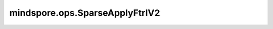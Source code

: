 mindspore.ops.SparseApplyFtrlV2
================================

.. py:class:: mindspore.ops.SparseApplyFtrlV2(lr, l1, l2, l2_shrinkage, lr_power, use_locking=False)

    :class:`mindspore.ops.SparseApplyFtrlV2` 从2.0版本开始已被弃用，并将在未来版本中被移除，建议使用 :class:`mindspore.ops.SparseApplyFtrl` 代替。
